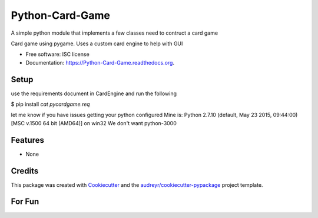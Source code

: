 ===============================
Python-Card-Game
===============================

.. image:: https://img.shields.io/pypi/v/Python-Card-Game.svg
        :target: https://pypi.python.org/pypi/Python-Card-Game

.. image:: https://img.shields.io/travis/cosgroma/Python-Card-Game.svg
        :target: https://travis-ci.org/cosgroma/Python-Card-Game

.. image:: https://readthedocs.org/projects/Python-Card-Game/badge/?version=latest
        :target: https://readthedocs.org/projects/Python-Card-Game/?badge=latest
        :alt: Documentation Status


A simple python module that implements a few classes need to contruct a card game

Card game using pygame.  Uses a custom card engine to help with GUI

* Free software: ISC license
* Documentation: https://Python-Card-Game.readthedocs.org.

Setup
------------------

use the requirements document in CardEngine and run the following

$ pip install `cat pycardgame.req`

let me know if you have issues getting your python configured
Mine is: Python 2.7.10 (default, May 23 2015, 09:44:00) [MSC v.1500 64 bit (AMD64)] on win32 We don't want python-3000


Features
--------

* None

Credits
---------

This package was created with Cookiecutter_ and the `audreyr/cookiecutter-pypackage`_ project template.

.. _Cookiecutter: https://github.com/audreyr/cookiecutter
.. _`audreyr/cookiecutter-pypackage`: https://github.com/audreyr/cookiecutter-pypackage


For Fun
------------------

.. _daringfireball: https://daringfireball.net/projects/markdown/syntax






